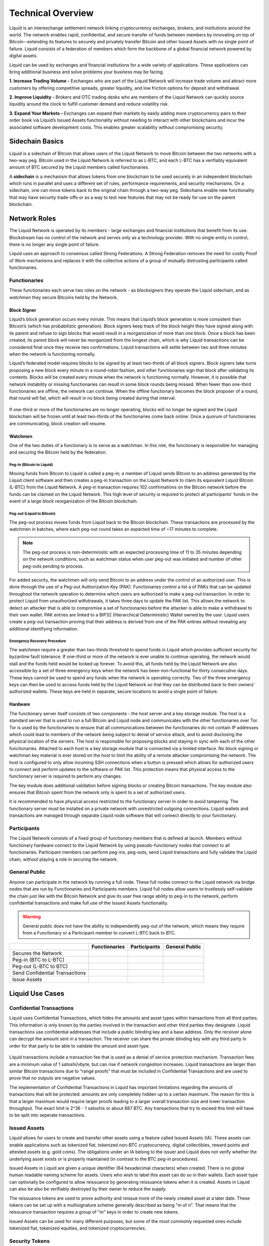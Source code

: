 Technical Overview
******************

Liquid is an interexchange settlement network linking cryptocurrency exchanges, brokers, and institutions around the world. The network enables rapid, confidential, and secure transfer of funds between members by innovating on top of Bitcoin--extending its features to securely and privately transfer Bitcoin and other Issued Assets with no single point of failure. Liquid consists of a federation of members which form the backbone of a global financial network powered by digital assets.

Liquid can be used by exchanges and financial institutions for a wide variety of applications. These applications can bring additional business and solve problems your business may be facing.

**1. Increase Trading Volume -** Exchanges who are part of the Liquid Network will increase trade volume and attract more customers by offering competitive spreads, greater liquidity, and low friction options for deposit and withdrawal.

**2. Improve Liquidity -** Brokers and OTC trading desks who are members of the Liquid Network can quickly source liquidity around the clock to fulfill customer demand and reduce volatility risk.

**3. Expand Your Markets -** Exchanges can expand their markets by easily adding more cryptocurrency pairs to their order book via Liquid’s Issued Assets functionality without needing to interact with other blockchains and incur the associated software development costs. This enables greater scalability without compromising security.

Sidechain Basics
================

Liquid is a sidechain of Bitcoin that allows users of the Liquid Network to move Bitcoin between the two networks with a two-way peg. Bitcoin used in the Liquid Network is referred to as L-BTC, and each L-BTC has a verifiably equivalent amount of BTC secured by the Liquid members called functionaries.

A **sidechain** is a mechanism that allows tokens from one blockchain to be used securely in an independent blockchain which runs in parallel and uses a different set of rules, performance requirements, and security mechanisms. On a sidechain, one can move tokens back to the original chain through a two-way peg. Sidechains enable new functionality that may have security trade-offs or as a way to test new features that may not be ready for use on the parent blockchain.

.. figure:: ./artwork/technical_overview/sidechain.png
   :width: 55 %
   :align: center
   :alt: sidechains Liquid to Bitcoin

Network Roles
=============

The Liquid Network is operated by its members - large exchanges and financial institutions that benefit from its use. Blockstream has no control of the network and serves only as a technology provider. With no single entity in control, there is no longer any single point of failure.

Liquid uses an approach to consensus called Strong Federations. A Strong Federation removes the need for costly Proof of Work mechanisms and replaces it with the collective actions of a group of mutually distrusting participants called functionaries.

.. _to-functionary:

Functionaries
-------------

These functionaries each serve two roles on the network - as *blocksigners* they operate the Liquid sidechain, and as *watchmen* they secure Bitcoins held by the Network.

.. _to-blocksigner:

Block Signer
^^^^^^^^^^^^

Liquid’s block generation occurs every minute. This means that Liquid’s block generation is more consistent than Bitcoin’s (which has probabilistic generation). Block signers keep track of the block height they have signed along with its parent and refuse to sign blocks that would result in a reorganization of more than one block. Once a block has been created, its parent block will never be reorganized from the longest chain, which is why Liquid transactions can be considered final once they receive two confirmations. Liquid transactions will settle between two and three minutes when the network is functioning normally.

Liquid’s federated model requires blocks to be signed by at least two-thirds of all block signers. Block signers take turns proposing a new block every minute in a round-robin fashion, and other functionaries sign that block after validating its contents. Blocks will be created every minute when the network is functioning normally. However, it is possible that network instability or missing functionaries can result in some block rounds being missed. When fewer than one-third functionaries are offline, the network can continue. When the offline functionary becomes the block proposer of a round, that round will fail, which will result in no block being created during that interval.

.. figure:: ./artwork/technical_overview/blocksigner.png
   :width: 85%
   :align: center

If one-third or more of the functionaries are no longer operating, blocks will no longer be signed and the Liquid blockchain will be frozen until at least two-thirds of the functionaries come back online. Once a quorum of functionaries are communicating, block creation will resume.

.. _to-watchmen:

Watchmen
^^^^^^^^

One of the two duties of a functionary is to serve as a watchman. In this role, the functionary is responsible for managing and securing the Bitcoin held by the federation.

.. _to_pegin:

Peg-in (Bitcoin to Liquid)
""""""""""""""""""""""""""

Moving funds from Bitcoin to Liquid is called a peg-in; a member of Liquid sends Bitcoin to an address generated by the Liquid client software and then creates a peg-in transaction on the Liquid Network to claim its equivalent Liquid Bitcoin (L-BTC) from the Liquid Network. A peg-in transaction requires 102 confirmations on the Bitcoin network before the funds can be claimed on the Liquid Network. This high level of security is required to protect all participants' funds in the event of a large block reorganization of the Bitcoin blockchain.

.. figure:: ./artwork/technical_overview/peg_in.png
   :width: 65 %
   :align: center

Peg-out (Liquid to Bitcoin)
"""""""""""""""""""""""""""

The peg-out process moves funds from Liquid back to the Bitcoin blockchain. These transactions are processed by the watchmen in batches, where each peg-out round takes an expected time of ~17 minutes to complete.

.. note::
	The peg-out process is non-deterministic with an expected processing time of 11 to 35 minutes depending on the network conditions, such as watchman status when user peg-out was initiated and number of other peg-outs pending to process.

For added security, the watchmen will only send Bitcoin to an address under the control of an authorized user. This is done through the use of a Peg-out Authorization Key (PAK). Functionaries control a list a of PAKs that can be updated throughout the network operation to determine which users are authorized to make a peg-out transaction. In order to protect Liquid from unauthorized withdrawals, it takes three days to update the PAK list. This allows the network to detect an attacker that is able to compromise a set of functionaries before the attacker is able to make a withdrawal to their own wallet. PAK entries are linked to a BIP32 (Hierarchical Deterministic) Wallet owned by the user. Liquid users create a peg-out transaction proving that their address is derived from one of the PAK entries without revealing any additional identifying information.

.. figure:: ./artwork/technical_overview/peg_out.png
   :width: 65 %
   :align: center

Emergency Recovery Procedure
""""""""""""""""""""""""""""

The watchmen require a greater than two-thirds threshold to spend funds in Liquid which provides sufficient security for byzantine fault tolerance. If one-third or more of the network is ever unable to continue operating, the network would stall and the funds held would be locked up forever. To avoid this, all funds held by the Liquid Network are also accessible by a set of three emergency keys when the network has been non-functional for thirty consecutive days. These keys cannot be used to spend any funds when the network is operating correctly. Two of the three emergency keys can then be used to access funds held by the Liquid Network so that they can be distributed back to their owners’ authorized wallets. These keys are held in separate, secure locations to avoid a single point of failure.


Hardware 
^^^^^^^^^

The functionary server itself consists of two components - the host server and a key storage module. The host is a standard server that is used to run a full Bitcoin and Liquid node and communicates with the other functionaries over Tor. Tor is used by the functionaries to ensure that all communications between the functionaries do not contain IP addresses which could lead to members of the network being subject to denial of service attack, and to avoid disclosing the physical location of the servers. The host is responsible for proposing blocks and staying in sync with each of the other functionaries. Attached to each host is a key storage module that is connected via a limited interface. No block signing or watchman key material is ever stored on the host to limit the ability of a remote attacker compromising the network. The host is configured to only allow incoming SSH connections when a button is pressed which allows for authorized users to connect and perform updates to the software or PAK list. This protection means that physical access to the functionary server is required to perform any changes.

The key module does additional validation before signing blocks or creating Bitcoin transactions. The key module also ensures that Bitcoin spent from the network only is spent to a set of authorized users.

It is recommended to have physical access restricted to the functionary server in order to avoid tampering. The functionary server must be installed on a private network with unrestricted outgoing connections. Liquid wallets and transactions are managed through separate Liquid node software that will connect directly to your functionary. 

.. _to-participant:

Participants
------------

The Liquid Network consists of a fixed group of functionary members that is defined at launch. Members without functionary hardware connect to the Liquid Network by using pseudo-functionary nodes that connect to all functionaries. Participant members can perform peg-ins, peg-outs, send Liquid transactions and fully validate the Liquid chain, without playing a role in securing the network.

General Public
--------------

Anyone can participate in the network by running a full node. These full nodes connect to the Liquid network via bridge nodes that are run by Functionaries and Participants members. Liquid full nodes allow users to trustlessly self-validate the chain just like with the Bitcoin Network and give its user free range ability to peg-in to the network, perform confidential transactions and make full use of the Issued Assets functionality.

.. Warning::
   General public does not have the ability to independently peg-out of the network, which means they require from a Functionary or a Participant member to convert L-BTC back to BTC.

+-------------------------------+----------------+--------------+---------------+
|                               |  Functionaries | Participants |General Public |
+===============================+================+==============+===============+
|Secures the Network            |      |yes|     |     |no|     |      |no|     |
+-------------------------------+----------------+--------------+---------------+
|Peg-in (BTC to L-BTC)          |      |yes|     |     |yes|    |      |yes|    |
+-------------------------------+----------------+--------------+---------------+
|Peg-out (L-BTC to BTC)         |      |yes|     |     |yes|    |      |no|     |
+-------------------------------+----------------+--------------+---------------+
|Send Confidential Transactions |      |yes|     |     |yes|    |      |yes|    |
+-------------------------------+----------------+--------------+---------------+
|Issue Assets                   |      |yes|     |     |yes|    |      |yes|    |
+-------------------------------+----------------+--------------+---------------+

Liquid Use Cases
================

Confidential Transactions
-------------------------

Liquid uses Confidential Transactions, which hides the amounts and asset types within transactions from all third parties. This information is only known by the parties involved in the transaction and other third parties they designate. Liquid transactions use confidential addresses that include a public blinding key and a base address. Only the receiver alone can decrypt the amount sent in a transaction. The receiver can share the private blinding key with any third party in order for that party to be able to validate the amount and asset type.

.. figure:: ./artwork/technical_overview/confidential_transactions.png
   :width: 100 %
   :align: center

Liquid transactions include a transaction fee that is used as a denial of service protection mechanism. Transaction fees are a minimum value of 1 satoshi/vbyte, but can rise if network congestion increases. Liquid transactions are larger than similar Bitcoin transactions due to “range proofs” that must be included in Confidential Transactions and are used to prove that no outputs are negative values.

.. _to-ct-limit:

The implementation of Confidential Transactions in Liquid has important limitations regarding the amounts of transactions that will be protected: amounts are only completely hidden up to a certain maximum. The reason for this is that a larger maximum would require larger proofs leading to a larger overall transaction size and lower transaction throughput. The exact limit is 2^36 - 1 satoshis or about 687 BTC. Any transactions that try to exceed this limit will have to be split into seperate transactions.

Issued Assets
-------------

Liquid allows for users to create and transfer other assets using a feature called Issued Assets (IA). These assets can enable applications such as tokenized fiat, tokenized non-BTC cryptocurrency, digital collectibles, reward points and attested assets (e.g. gold coins). The obligations under an IA belong to the issuer and Liquid does not verify whether the underlying asset exists or is properly maintained (in contrast to the BTC peg-in procedures).

Issued Assets in Liquid are given a unique identifier (64 hexadecimal characters) when created. There is no global human readable naming scheme for assets. Users who wish to label this asset can do so in their wallets. Each asset type can optionally be configured to allow reissuance by generating reissuance tokens when it is created. Assets in Liquid can also be also be verifiably destroyed by their owner to reduce the supply.

The reissuance tokens are used to prove authority and reissue more of the newly created asset at a later date. These tokens can be set up with a multisignature scheme generally described as being "m of n". That means that the reissuance transaction requires a group of "m"  keys in order to create new tokens. 

Issued Assets can be used for many different purposes, but some of the most commonly requested ones include tokenized fiat, tokenized equities, and tokenized cryptocurrencies.

Security Tokens
---------------

Liquid's Issued Assets feature allows for the creation of tokens representing tradable financial assets, often referred as securities. These securities can represent things like debt securities (bonds), equity securities ( stocks), or derivatives (futures, options, and swaps). The development of securities tokens on Liquid could involve the combination of smart contracts on chain or other off chain techniques. Issuers of security tokens on Liquid would benefit from Liquid's security, reliability, privacy, and scalability.


Stablecoins (Tokenized Fiat)
-----------------------------

In this scenario, fiat currency is deposited in a bank account and held in trust of an issuer. The issuer generates tokens in Liquid representing the amount of money in that account and distributes the tokens to the depositors of the account. If the owner of one of these tokens wishes to receive fiat currency in return for it, he may redeem through the issuer. The issuer can then destroy the token and maintain an equal supply of fiat currency and outstanding tokens. As more fiat currency is deposited into the account, additional tokens can also be issued by the issuer. The issuer can prove to any auditor or regulator that the amount of outstanding tokens always matches the balance of the bank account. Issuers can also choose to use the scripting feature of Liquid to comply with different regulations around the world without adding any artificial requirements to the functionaries. 

Tokenized Cryptocurrencies
--------------------------

While Liquid supports Bitcoin through its Federation, other cryptocurrencies are not natively supported. Very few cryptocurrencies have the track record for stability and security as Bitcoin and it would be risky to include them as part of the consensus rules of the system. Instead, Liquid members can create a token that represents a collateralized cryptocurrency. These tokens can now be traded and settled between Liquid users with the same speed and privacy as Bitcoin and other Issued Assets. This approach also allows exchanges and traders to safely handle these assets without ever needing to support the underlying asset. This removes the amount of work needed to support extra blockchains and clients when supporting other assets. Owners of these tokens could then take the issued token and redeem it from the issuer. This opt-in model allows for users who wish to benefit to work with parties they trust to issue and secure the assets without requiring the entire federation to know about the asset.

.. figure:: ./artwork/technical_overview/tokenized_cryptocurrencies.png
   :width: 100 %
   :align: center


Unique Tokens and Digital Collectables
--------------------------------------

Liquid can be used to track unique items such as ordered prints by an artist or digital collectables like a set of CryptoLions. You can track unique assets using Issued Assets by issuing a single individual token for each individual asset. The issuer would then keep track of the asset ids that are created and provide a registry to help identify which asset is associated with which digital collectable. There is no way to natively categorize or group assets in Liquid, although wallet software could support this use case.

Allowing Rapid Transfer of Funds
--------------------------------

Using Liquid, exchanges may offer the ability for their users to quickly and privately deposit and withdraw funds. To do this, exchanges will hold a portion of funds on the Liquid Network. When a user wishes to deposit on an exchange, they will request a Liquid deposit address to be generated on their behalf by the exchange. The exchange will then generate a unique Liquid deposit address for this customer. The customer will then take this address to another exchange and request a Liquid withdrawal. The sending exchange will deduct the balance of the customer and send the funds through Liquid to the receiving exchange. When the transaction receives two confirmations, the receiving exchange can credit the user's account without the risk of having a double-spend, typically in less than three minutes from when the original transaction was sent.

Institutional Traders
---------------------

Without Liquid, traders must split their funds allocated on different exchanges in order to take advantage of advantageous situations that may emerge within markets. This leaves the trader open to the risk of losing funds on a compromised exchange, and limits the amount that can be traded due to the elongated process of moving funds to another exchange.  Moving funds between an exchange can take over an hour, letting trade opportunities potentially slip away.

.. figure:: ./artwork/technical_overview/institutional_1.png
   :width: 100 %
   :align: center

With Liquid, traders can hold their funds in their own wallet within Liquid and send very quickly to any exchange that supports Liquid deposits to trade within minutes. In this scenario, an exchange sees a trading opportunity at Exchange A and can quickly deposit in around 2 minutes onto an exchange. Once trading is complete, the trader can now move the funds back to their own Liquid wallet or to another exchange. Custodial risk is now moved from a single exchange to the entire Liquid federation.

.. figure:: ./artwork/technical_overview/institutional_2.png
   :width: 100 %
   :align: center

.. |no| image:: ./artwork/technical_overview/no.png
  :align: middle
  :scale: 7%

.. |yes| image:: ./artwork/technical_overview/yes.png
  :align: middle
  :scale: 12%
